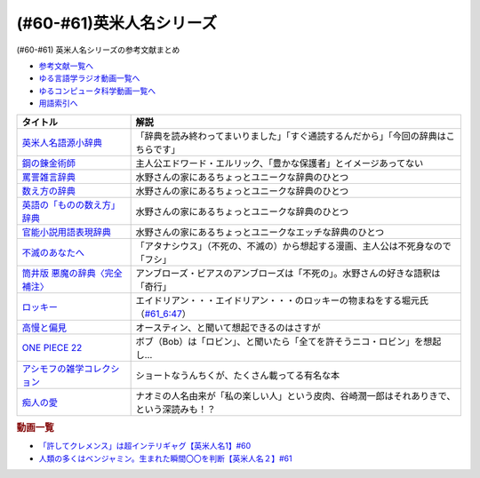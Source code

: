 .. _英米人名シリーズ参考文献:

.. :ref:`英米人名シリーズ参考文献 <英米人名シリーズ参考文献>`

(#60-#61)英米人名シリーズ
=================================

(#60-#61) 英米人名シリーズの参考文献まとめ

* `参考文献一覧へ </reference/>`_ 
* `ゆる言語学ラジオ動画一覧へ </videos/yurugengo_radio_list.html>`_ 
* `ゆるコンピュータ科学動画一覧へ </videos/yurucomputer_radio_list.html>`_ 
* `用語索引へ </genindex.html>`_ 

.. raw:: html

  <!--英米人名語源小辞典--><a href="https://www.amazon.co.jp/%E8%8B%B1%E7%B1%B3%E4%BA%BA%E5%90%8D%E8%AA%9E%E6%BA%90%E5%B0%8F%E8%BE%9E%E5%85%B8-%E3%82%A8%E3%83%AA%E3%83%83%E3%82%AF%E3%83%BB%E3%83%91%E3%83%BC%E3%83%88%E3%83%AA%E3%83%83%E3%82%B8/dp/4861106737?__mk_ja_JP=%E3%82%AB%E3%82%BF%E3%82%AB%E3%83%8A&dchild=1&keywords=%E8%8B%B1%E7%B1%B3%E4%BA%BA%E5%90%8D%E8%AA%9E%E6%BA%90&qid=1633016012&s=books&sr=1-1&linkCode=li1&tag=takaoutputblo-22&linkId=b159403da789c30befcced2ced49f3be&language=ja_JP&ref_=as_li_ss_il" target="_blank"><img border="0" src="//ws-fe.amazon-adsystem.com/widgets/q?_encoding=UTF8&ASIN=4861106737&Format=_SL110_&ID=AsinImage&MarketPlace=JP&ServiceVersion=20070822&WS=1&tag=takaoutputblo-22&language=ja_JP" ></a><img src="https://ir-jp.amazon-adsystem.com/e/ir?t=takaoutputblo-22&language=ja_JP&l=li1&o=9&a=4861106737" width="1" height="1" border="0" alt="" style="border:none !important; margin:0px !important;" />
  <!--鋼の錬金術師--><a href="https://www.amazon.co.jp/%E9%8B%BC%E3%81%AE%E9%8C%AC%E9%87%91%E8%A1%93%E5%B8%AB-1%E5%B7%BB-%E3%83%87%E3%82%B8%E3%82%BF%E3%83%AB%E7%89%88%E3%82%AC%E3%83%B3%E3%82%AC%E3%83%B3%E3%82%B3%E3%83%9F%E3%83%83%E3%82%AF%E3%82%B9-%E8%8D%92%E5%B7%9D%E5%BC%98-ebook/dp/B009T8RYF8?keywords=%E9%8B%BC%E3%81%AE%E9%8C%AC%E9%87%91%E8%A1%93%E5%B8%AB&qid=1652100951&s=books&sprefix=%E3%81%AF%E3%81%8C%E3%81%AD%E3%81%AE%2Cstripbooks%2C163&sr=1-1&linkCode=li1&tag=takaoutputblo-22&linkId=34a3d3d22afe48b065d14e33db6fe98d&language=ja_JP&ref_=as_li_ss_il" target="_blank"><img border="0" src="//ws-fe.amazon-adsystem.com/widgets/q?_encoding=UTF8&ASIN=B009T8RYF8&Format=_SL110_&ID=AsinImage&MarketPlace=JP&ServiceVersion=20070822&WS=1&tag=takaoutputblo-22&language=ja_JP" ></a><img src="https://ir-jp.amazon-adsystem.com/e/ir?t=takaoutputblo-22&language=ja_JP&l=li1&o=9&a=B009T8RYF8" width="1" height="1" border="0" alt="" style="border:none !important; margin:0px !important;" />
  <!--罵詈雑言辞典--><a href="https://www.amazon.co.jp/%E7%BD%B5%E8%A9%88%E9%9B%91%E8%A8%80%E8%BE%9E%E5%85%B8-%E6%96%B0%E8%A3%85%E7%89%88-%E5%A5%A5%E5%B1%B1-%E7%9B%8A%E6%9C%97/dp/4490108923?&linkCode=li1&tag=takaoutputblo-22&linkId=f7b7e16957d9859cbc7f14c711a8370e&language=ja_JP&ref_=as_li_ss_il" target="_blank"><img border="0" src="//ws-fe.amazon-adsystem.com/widgets/q?_encoding=UTF8&ASIN=4490108923&Format=_SL110_&ID=AsinImage&MarketPlace=JP&ServiceVersion=20070822&WS=1&tag=takaoutputblo-22&language=ja_JP" ></a><img src="https://ir-jp.amazon-adsystem.com/e/ir?t=takaoutputblo-22&language=ja_JP&l=li1&o=9&a=4490108923" width="1" height="1" border="0" alt="" style="border:none !important; margin:0px !important;" />
  <!--数え方の辞典--><a href="https://www.amazon.co.jp/%E6%95%B0%E3%81%88%E6%96%B9%E3%81%AE%E8%BE%9E%E5%85%B8-%E9%A3%AF%E7%94%B0-%E6%9C%9D%E5%AD%90/dp/4095052015?__mk_ja_JP=%E3%82%AB%E3%82%BF%E3%82%AB%E3%83%8A&dchild=1&keywords=%E6%95%B0%E3%81%88%E6%96%B9%E3%81%AE%E8%BE%9E%E5%85%B8&qid=1633015422&s=books&sr=1-1&linkCode=li1&tag=takaoutputblo-22&linkId=3f6c5f406c4ac02f6fed1923f13bc24d&language=ja_JP&ref_=as_li_ss_il" target="_blank"><img border="0" src="//ws-fe.amazon-adsystem.com/widgets/q?_encoding=UTF8&ASIN=4095052015&Format=_SL110_&ID=AsinImage&MarketPlace=JP&ServiceVersion=20070822&WS=1&tag=takaoutputblo-22&language=ja_JP" ></a><img src="https://ir-jp.amazon-adsystem.com/e/ir?t=takaoutputblo-22&language=ja_JP&l=li1&o=9&a=4095052015" width="1" height="1" border="0" alt="" style="border:none !important; margin:0px !important;" />
  <!--英語の「ものの数え方」辞典--><a href="https://www.amazon.co.jp/%E8%8B%B1%E8%AA%9E%E3%81%AE%E3%80%8C%E3%82%82%E3%81%AE%E3%81%AE%E6%95%B0%E3%81%88%E6%96%B9%E3%80%8D%E8%BE%9E%E5%85%B8-%E7%80%AC%E8%B0%B7-%E5%BB%A3%E4%B8%80/dp/4877460985?__mk_ja_JP=%E3%82%AB%E3%82%BF%E3%82%AB%E3%83%8A&dchild=1&keywords=%E8%8B%B1%E8%AA%9E+%E6%95%B0%E3%81%88%E6%96%B9&qid=1633015381&s=books&sr=1-1&linkCode=li1&tag=takaoutputblo-22&linkId=10e51976c17b7f39c8d3db63eb31e873&language=ja_JP&ref_=as_li_ss_il" target="_blank"><img border="0" src="//ws-fe.amazon-adsystem.com/widgets/q?_encoding=UTF8&ASIN=4877460985&Format=_SL110_&ID=AsinImage&MarketPlace=JP&ServiceVersion=20070822&WS=1&tag=takaoutputblo-22&language=ja_JP" ></a><img src="https://ir-jp.amazon-adsystem.com/e/ir?t=takaoutputblo-22&language=ja_JP&l=li1&o=9&a=4877460985" width="1" height="1" border="0" alt="" style="border:none !important; margin:0px !important;" />
  <!--官能小説用語表現辞典--><a href="https://www.amazon.co.jp/%E5%AE%98%E8%83%BD%E5%B0%8F%E8%AA%AC%E7%94%A8%E8%AA%9E%E8%A1%A8%E7%8F%BE%E8%BE%9E%E5%85%B8-%E3%81%A1%E3%81%8F%E3%81%BE%E6%96%87%E5%BA%AB-%E6%B0%B8%E7%94%B0-%E5%AE%88%E5%BC%98/dp/4480422331?__mk_ja_JP=%E3%82%AB%E3%82%BF%E3%82%AB%E3%83%8A&crid=FBXDG4V97VB&dchild=1&keywords=%E5%AE%98%E8%83%BD%E5%B0%8F%E8%AA%AC%E8%A1%A8%E7%8F%BE&qid=1633015505&s=books&sprefix=%E5%AE%98%E8%83%BD%E5%B0%8F%E8%AA%AC%E8%A1%A8%E7%8F%BE%2Cstripbooks%2C256&sr=1-2&linkCode=li1&tag=takaoutputblo-22&linkId=7918680689590cc2d791578ae60bc764&language=ja_JP&ref_=as_li_ss_il" target="_blank"><img border="0" src="//ws-fe.amazon-adsystem.com/widgets/q?_encoding=UTF8&ASIN=4480422331&Format=_SL110_&ID=AsinImage&MarketPlace=JP&ServiceVersion=20070822&WS=1&tag=takaoutputblo-22&language=ja_JP" ></a><img src="https://ir-jp.amazon-adsystem.com/e/ir?t=takaoutputblo-22&language=ja_JP&l=li1&o=9&a=4480422331" width="1" height="1" border="0" alt="" style="border:none !important; margin:0px !important;" />
  <!--筒井版 悪魔の辞典〈完全補注〉--><a href="https://www.amazon.co.jp/%E7%AD%92%E4%BA%95%E7%89%88-%E6%82%AA%E9%AD%94%E3%81%AE%E8%BE%9E%E5%85%B8%E3%80%88%E5%AE%8C%E5%85%A8%E8%A3%9C%E6%B3%A8%E3%80%89%E4%B8%8A-%E8%AC%9B%E8%AB%87%E7%A4%BE-%CE%B1%E6%96%87%E5%BA%AB-%E3%82%A2%E3%83%B3%E3%83%96%E3%83%AD%E3%83%BC%E3%82%BA%E3%83%BB%E3%83%93%E3%82%A2%E3%82%B9/dp/4062812525?pd_rd_w=D08gK&pf_rd_p=ae64b7f5-458b-4e9a-9b07-1feecb909091&pf_rd_r=E1K9R2MGBSG1GDHV7QS9&pd_rd_r=788cb121-8ad4-415e-a631-4d88844f522a&pd_rd_wg=fDWoa&pd_rd_i=4062812525&psc=1&linkCode=li1&tag=takaoutputblo-22&linkId=3f5a314189d9b6abadc6f4cb38ba5bf4&language=ja_JP&ref_=as_li_ss_il" target="_blank"><img border="0" src="//ws-fe.amazon-adsystem.com/widgets/q?_encoding=UTF8&ASIN=4062812525&Format=_SL110_&ID=AsinImage&MarketPlace=JP&ServiceVersion=20070822&WS=1&tag=takaoutputblo-22&language=ja_JP" ></a><img src="https://ir-jp.amazon-adsystem.com/e/ir?t=takaoutputblo-22&language=ja_JP&l=li1&o=9&a=4062812525" width="1" height="1" border="0" alt="" style="border:none !important; margin:0px !important;" />
  <!--不滅のあなたへ--><a href="https://www.amazon.co.jp/%E4%B8%8D%E6%BB%85%E3%81%AE%E3%81%82%E3%81%AA%E3%81%9F%E3%81%B8%EF%BC%88%EF%BC%91%EF%BC%89-%E9%80%B1%E5%88%8A%E5%B0%91%E5%B9%B4%E3%83%9E%E3%82%AC%E3%82%B8%E3%83%B3%E3%82%B3%E3%83%9F%E3%83%83%E3%82%AF%E3%82%B9-%E5%A4%A7%E4%BB%8A%E8%89%AF%E6%99%82-ebook/dp/B01MRY6BVF?__mk_ja_JP=%E3%82%AB%E3%82%BF%E3%82%AB%E3%83%8A&dchild=1&keywords=%E4%B8%8D%E6%BB%85%E3%81%AE%E3%81%82%E3%81%AA%E3%81%9F%E3%81%B8&qid=1633015984&s=books&sr=1-5&linkCode=li1&tag=takaoutputblo-22&linkId=e608a695b9b91e0a0fc51924684ead0d&language=ja_JP&ref_=as_li_ss_il" target="_blank"><img border="0" src="//ws-fe.amazon-adsystem.com/widgets/q?_encoding=UTF8&ASIN=B01MRY6BVF&Format=_SL110_&ID=AsinImage&MarketPlace=JP&ServiceVersion=20070822&WS=1&tag=takaoutputblo-22&language=ja_JP" ></a><img src="https://ir-jp.amazon-adsystem.com/e/ir?t=takaoutputblo-22&language=ja_JP&l=li1&o=9&a=B01MRY6BVF" width="1" height="1" border="0" alt="" style="border:none !important; margin:0px !important;" />
  <!--ロッキー --><a href="https://www.amazon.co.jp/%E3%83%AD%E3%83%83%E3%82%AD%E3%83%BC-%E7%89%B9%E5%88%A5%E7%B7%A8-DVD-%E3%82%B7%E3%83%AB%E3%83%99%E3%82%B9%E3%82%BF%E3%83%BC%E3%83%BB%E3%82%B9%E3%82%BF%E3%83%AD%E3%83%BC%E3%83%B3/dp/B01MY8T4NS?pd_rd_w=rK0RK&pf_rd_p=eb649620-718d-4f3b-9aaa-29b215914196&pf_rd_r=VD9ZB2ZGACAPFJ0K1QYX&pd_rd_r=67899d18-76dc-45bf-95a5-abbb31c421aa&pd_rd_wg=8fMmH&pd_rd_i=B01MY8T4NS&psc=1&linkCode=li1&tag=takaoutputblo-22&linkId=c3f55ead88fecfbb6e514994774bd7df&language=ja_JP&ref_=as_li_ss_il" target="_blank"><img border="0" src="//ws-fe.amazon-adsystem.com/widgets/q?_encoding=UTF8&ASIN=B01MY8T4NS&Format=_SL110_&ID=AsinImage&MarketPlace=JP&ServiceVersion=20070822&WS=1&tag=takaoutputblo-22&language=ja_JP" ></a><img src="https://ir-jp.amazon-adsystem.com/e/ir?t=takaoutputblo-22&language=ja_JP&l=li1&o=9&a=B01MY8T4NS" width="1" height="1" border="0" alt="" style="border:none !important; margin:0px !important;" />
  <!--高慢と偏見--><a href="https://www.amazon.co.jp/gp/product/B079BF6KGF?&linkCode=li1&tag=takaoutputblo-22&linkId=0c483149bba65da325382c3e52b314a0&language=ja_JP&ref_=as_li_ss_il" target="_blank"><img border="0" src="//ws-fe.amazon-adsystem.com/widgets/q?_encoding=UTF8&ASIN=B079BF6KGF&Format=_SL110_&ID=AsinImage&MarketPlace=JP&ServiceVersion=20070822&WS=1&tag=takaoutputblo-22&language=ja_JP" ></a><img src="https://ir-jp.amazon-adsystem.com/e/ir?t=takaoutputblo-22&language=ja_JP&l=li1&o=9&a=B079BF6KGF" width="1" height="1" border="0" alt="" style="border:none !important; margin:0px !important;" />
  <!--ONE PIECE 22--><a href="https://www.amazon.co.jp/ONE-PIECE-%E3%83%A2%E3%83%8E%E3%82%AF%E3%83%AD%E7%89%88-22-%E3%82%B8%E3%83%A3%E3%83%B3%E3%83%97%E3%82%B3%E3%83%9F%E3%83%83%E3%82%AF%E3%82%B9DIGITAL-ebook/dp/B009GZK4XS?__mk_ja_JP=%E3%82%AB%E3%82%BF%E3%82%AB%E3%83%8A&crid=2EUJ2UIDEUA9U&keywords=%E3%83%AF%E3%83%B3%E3%83%94%E3%83%BC%E3%82%B9+22&qid=1652103480&s=books&sprefix=%E3%83%AF%E3%83%B3%E3%83%94%E3%83%BC%E3%82%B9+22%2Cstripbooks%2C249&sr=1-1&linkCode=li1&tag=takaoutputblo-22&linkId=4399d7b0148dda5f3500cf41e0a92ccb&language=ja_JP&ref_=as_li_ss_il" target="_blank"><img border="0" src="//ws-fe.amazon-adsystem.com/widgets/q?_encoding=UTF8&ASIN=B009GZK4XS&Format=_SL110_&ID=AsinImage&MarketPlace=JP&ServiceVersion=20070822&WS=1&tag=takaoutputblo-22&language=ja_JP" ></a><img src="https://ir-jp.amazon-adsystem.com/e/ir?t=takaoutputblo-22&language=ja_JP&l=li1&o=9&a=B009GZK4XS" width="1" height="1" border="0" alt="" style="border:none !important; margin:0px !important;" />
  <!--アシモフの雑学コレクション--><a href="https://www.amazon.co.jp/%E3%82%A2%E3%82%B7%E3%83%A2%E3%83%95%E3%81%AE%E9%9B%91%E5%AD%A6%E3%82%B3%E3%83%AC%E3%82%AF%E3%82%B7%E3%83%A7%E3%83%B3-%E6%96%B0%E6%BD%AE%E6%96%87%E5%BA%AB-%E3%82%A2%E3%82%A4%E3%82%B6%E3%83%83%E3%82%AF-%E3%82%A2%E3%82%B7%E3%83%A2%E3%83%95/dp/4102186042?&linkCode=li1&tag=takaoutputblo-22&linkId=3221080239e8cef29cda75568632dfa4&language=ja_JP&ref_=as_li_ss_il" target="_blank"><img border="0" src="//ws-fe.amazon-adsystem.com/widgets/q?_encoding=UTF8&ASIN=4102186042&Format=_SL110_&ID=AsinImage&MarketPlace=JP&ServiceVersion=20070822&WS=1&tag=takaoutputblo-22&language=ja_JP" ></a><img src="https://ir-jp.amazon-adsystem.com/e/ir?t=takaoutputblo-22&language=ja_JP&l=li1&o=9&a=4102186042" width="1" height="1" border="0" alt="" style="border:none !important; margin:0px !important;" />
  <!--痴人の愛--><a href="https://www.amazon.co.jp/%E7%97%B4%E4%BA%BA%E3%81%AE%E6%84%9B-%E8%B0%B7%E5%B4%8E-%E6%BD%A4%E4%B8%80%E9%83%8E-ebook/dp/B075F1Y9L1?keywords=%E7%97%B4%E4%BA%BA%E3%81%AE%E6%84%9B+%E8%B0%B7%E5%B4%8E%E6%BD%A4%E4%B8%80%E9%83%8E&qid=1652104880&s=books&sprefix=%E3%81%A1%E3%81%98%E3%82%93%E3%81%AE%2Cstripbooks%2C202&sr=1-1&linkCode=li1&tag=takaoutputblo-22&linkId=486b1fd298ebaaf59abb3173525c79f4&language=ja_JP&ref_=as_li_ss_il" target="_blank"><img border="0" src="//ws-fe.amazon-adsystem.com/widgets/q?_encoding=UTF8&ASIN=B075F1Y9L1&Format=_SL110_&ID=AsinImage&MarketPlace=JP&ServiceVersion=20070822&WS=1&tag=takaoutputblo-22&language=ja_JP" ></a><img src="https://ir-jp.amazon-adsystem.com/e/ir?t=takaoutputblo-22&language=ja_JP&l=li1&o=9&a=B075F1Y9L1" width="1" height="1" border="0" alt="" style="border:none !important; margin:0px !important;" />

+----------------------------------+--------------------------------------------------------------------------------------------+
|             タイトル             |                                            解説                                            |
+==================================+============================================================================================+
| `英米人名語源小辞典`_            | 「辞典を読み終わってまいりました」「すぐ通読するんだから」「今回の辞典はこちらです」       |
+----------------------------------+--------------------------------------------------------------------------------------------+
| `鋼の錬金術師`_                  | 主人公エドワード・エルリック、「豊かな保護者」とイメージあってない                         |
+----------------------------------+--------------------------------------------------------------------------------------------+
| `罵詈雑言辞典`_                  | 水野さんの家にあるちょっとユニークな辞典のひとつ                                           |
+----------------------------------+--------------------------------------------------------------------------------------------+
| `数え方の辞典`_                  | 水野さんの家にあるちょっとユニークな辞典のひとつ                                           |
+----------------------------------+--------------------------------------------------------------------------------------------+
| `英語の「ものの数え方」辞典`_    | 水野さんの家にあるちょっとユニークな辞典のひとつ                                           |
+----------------------------------+--------------------------------------------------------------------------------------------+
| `官能小説用語表現辞典`_          | 水野さんの家にあるちょっとユニークなエッチな辞典のひとつ                                   |
+----------------------------------+--------------------------------------------------------------------------------------------+
| `不滅のあなたへ`_                | 「アタナシウス」（不死の、不滅の）から想起する漫画、主人公は不死身なので「フシ」           |
+----------------------------------+--------------------------------------------------------------------------------------------+
| `筒井版 悪魔の辞典〈完全補注〉`_ | アンブローズ・ビアスのアンブローズは「不死の」。水野さんの好きな語釈は「奇行」             |
+----------------------------------+--------------------------------------------------------------------------------------------+
| `ロッキー`_                      | エイドリアン・・・エイドリアン・・・のロッキーの物まねをする堀元氏（`#61_6:47`_）          |
+----------------------------------+--------------------------------------------------------------------------------------------+
| `高慢と偏見`_                    | オースティン、と聞いて想起できるのはさすが                                                 |
+----------------------------------+--------------------------------------------------------------------------------------------+
| `ONE PIECE 22`_                  | ボブ（Bob）は「ロビン」、と聞いたら「全てを許そうニコ・ロビン」を想起し…                   |
+----------------------------------+--------------------------------------------------------------------------------------------+
| `アシモフの雑学コレクション`_    | ショートなうんちくが、たくさん載ってる有名な本                                             |
+----------------------------------+--------------------------------------------------------------------------------------------+
| `痴人の愛`_                      | ナオミの人名由来が「私の楽しい人」という皮肉、谷崎潤一郎はそれありきで、という深読みも！？ |
+----------------------------------+--------------------------------------------------------------------------------------------+

.. _痴人の愛: https://amzn.to/396oDYX
.. _ONE PIECE 22: https://amzn.to/3Fw7qEp
.. _高慢と偏見: https://amzn.to/3KXcpz6
.. _#61_6:47: https://youtu.be/SbV9O7Gd4Sk?t=417s
.. _ロッキー: https://amzn.to/3KYueOv
.. _アシモフの雑学コレクション: https://amzn.to/3Mazkby
.. _鋼の錬金術師: https://amzn.to/3w7a4wg
.. _不滅のあなたへ: https://amzn.to/388Eu9C
.. _筒井版 悪魔の辞典〈完全補注〉: https://amzn.to/3N6h6IF
.. _官能小説用語表現辞典: https://amzn.to/39OvF59
.. _英語の「ものの数え方」辞典: https://amzn.to/3snrYtC
.. _数え方の辞典: https://amzn.to/3MYAib4
.. _罵詈雑言辞典: https://amzn.to/3wirPcd
.. _英米人名語源小辞典: https://amzn.to/3P9TjcD


.. rubric:: 動画一覧
* `「許してクレメンス」は超インテリギャグ【英米人名1】#60`_
* `人類の多くはベンジャミン。生まれた瞬間〇〇を判断【英米人名２】#61`_

.. _人類の多くはベンジャミン。生まれた瞬間〇〇を判断【英米人名２】#61: https://www.youtube.com/watch?v=SbV9O7Gd4Sk
.. _「許してクレメンス」は超インテリギャグ【英米人名1】#60: https://www.youtube.com/watch?v=bkZbSiwHBWc

